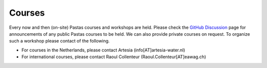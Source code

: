Courses
===============

Every now and then (on-site) Pastas courses and workshops are held. Please check the `GitHub Discussion <https://github
.com/pastas/pastas/discussions>`_ page for announcements of any public Pastas courses to be held. We can also provide
private courses on request. To organize such a workshop please contact of the following.

- For courses in the Netherlands, please contact Artesia (info[AT]artesia-water.nl)
- For international courses, please contact Raoul Collenteur (Raoul.Collenteur[AT]eawag.ch)
